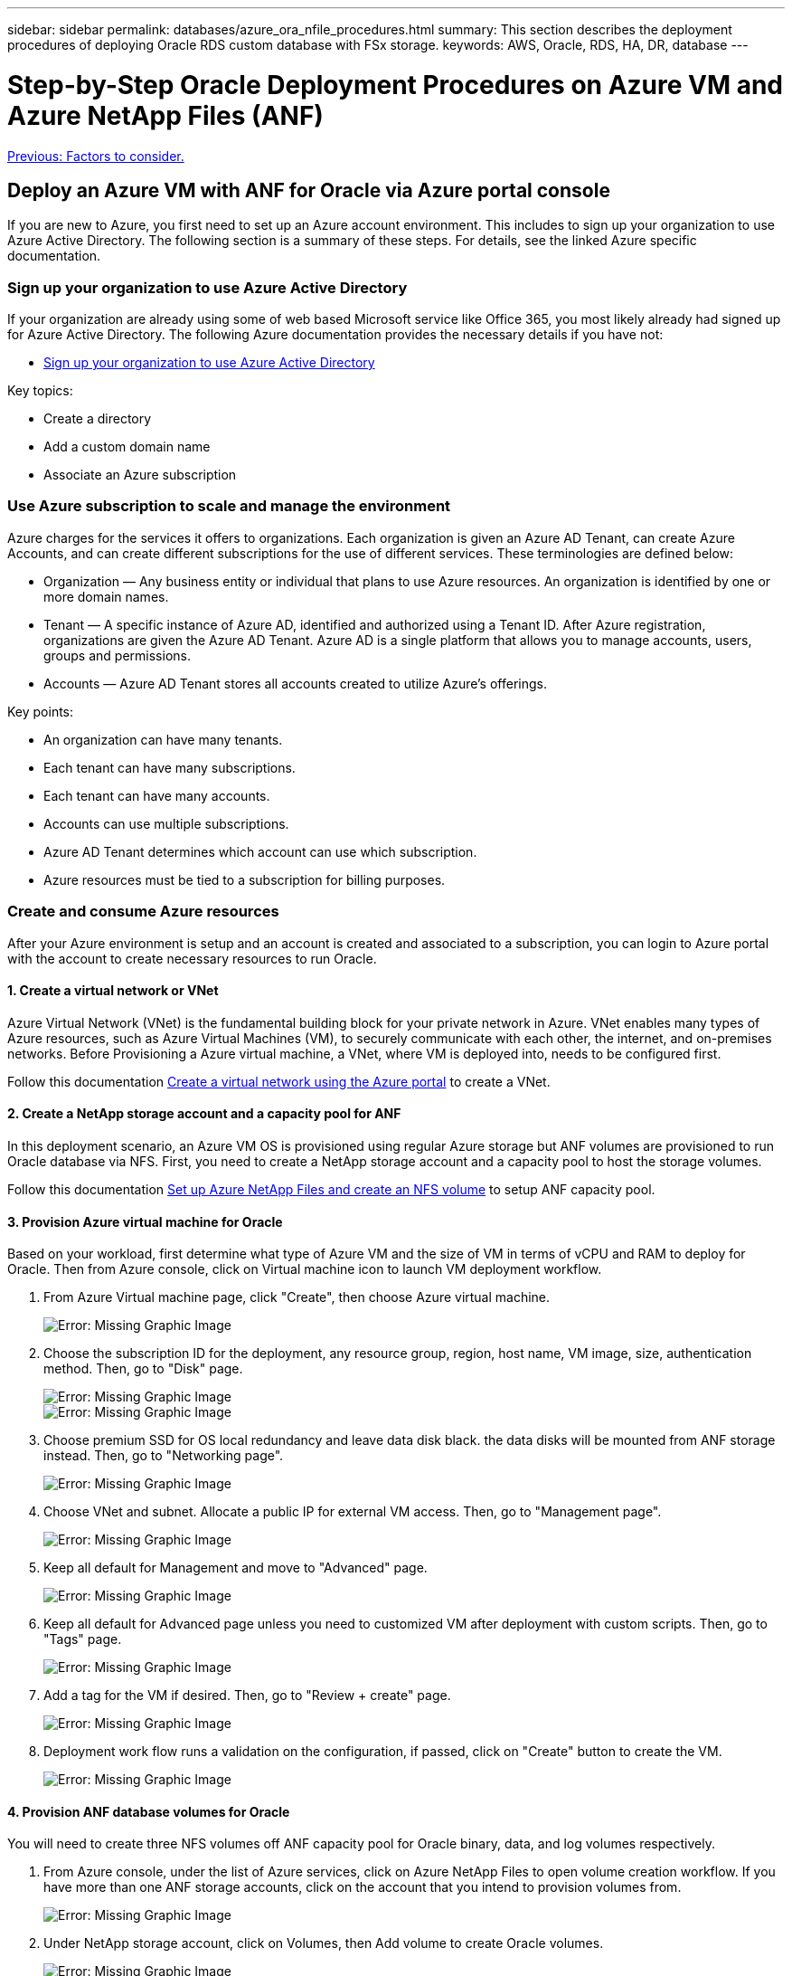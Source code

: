 ---
sidebar: sidebar
permalink: databases/azure_ora_nfile_procedures.html
summary: This section describes the deployment procedures of deploying Oracle RDS custom database with FSx storage.
keywords: AWS, Oracle, RDS, HA, DR, database
---

= Step-by-Step Oracle Deployment Procedures on Azure VM and Azure NetApp Files (ANF)
:hardbreaks:
:nofooter:
:icons: font
:linkattrs:
:table-stripes: odd
:imagesdir: ./../media/

link:azure_ora_nfile_factors.html[Previous: Factors to consider.]

== Deploy an Azure VM with ANF for Oracle via Azure portal console

If you are new to Azure, you first need to set up an Azure account environment. This includes to sign up your organization to use Azure Active Directory. The following section is a summary of these steps. For details, see the linked Azure specific documentation.

=== Sign up your organization to use Azure Active Directory

If your organization are already using some of web based Microsoft service like Office 365, you most likely already had signed up for Azure Active Directory. The following Azure documentation provides the necessary details if you have not:

* link:https://docs.microsoft.com/en-us/azure/active-directory/fundamentals/sign-up-organization[Sign up your organization to use Azure Active Directory^]

Key topics:

* Create a directory
* Add a custom domain name
* Associate an Azure subscription

=== Use Azure subscription to scale and manage the environment

Azure charges for the services it offers to organizations. Each organization is given an Azure AD Tenant, can create Azure Accounts, and can create different subscriptions for the use of different services. These terminologies are defined below:

* Organization — Any business entity or individual that plans to use Azure resources. An organization is identified by one or more domain names.

* Tenant — A specific instance of Azure AD, identified and authorized using a Tenant ID. After Azure registration, organizations are given the Azure AD Tenant. Azure AD is a single platform that allows you to manage accounts, users, groups and permissions.

* Accounts — Azure AD Tenant stores all accounts created to utilize Azure’s offerings.

Key points:

* An organization can have many tenants.
* Each tenant can have many subscriptions.
* Each tenant can have many accounts.
* Accounts can use multiple subscriptions.
* Azure AD Tenant determines which account can use which subscription.
* Azure resources must be tied to a subscription for billing purposes.

=== Create and consume Azure resources

After your Azure environment is setup and an account is created and associated to a subscription, you can login to Azure portal with the account to create necessary resources to run Oracle.

==== 1. Create a virtual network or VNet

Azure Virtual Network (VNet) is the fundamental building block for your private network in Azure. VNet enables many types of Azure resources, such as Azure Virtual Machines (VM), to securely communicate with each other, the internet, and on-premises networks. Before Provisioning a Azure virtual machine, a VNet, where VM is deployed into, needs to be configured first.

Follow this documentation link:https://docs.microsoft.com/en-us/azure/virtual-network/quick-create-portal[Create a virtual network using the Azure portal^] to create a VNet.

==== 2. Create a NetApp storage account and a capacity pool for ANF

In this deployment scenario, an Azure VM OS is provisioned using regular Azure storage but ANF volumes are provisioned to run Oracle database via NFS. First, you need to create a NetApp storage account and a capacity pool to host the storage volumes.

Follow this documentation link:https://docs.microsoft.com/en-us/azure/azure-netapp-files/azure-netapp-files-quickstart-set-up-account-create-volumes?tabs=azure-portal[Set up Azure NetApp Files and create an NFS volume^] to setup ANF capacity pool.

==== 3. Provision Azure virtual machine for Oracle

Based on your workload, first determine what type of Azure VM and the size of VM in terms of vCPU and RAM to deploy for Oracle. Then from Azure console, click on Virtual machine icon to launch VM deployment workflow.

. From Azure Virtual machine page, click "Create", then choose Azure virtual machine.
+
image:db_ora_azure_anf_vm_01.PNG[Error: Missing Graphic Image]

. Choose the subscription ID for the deployment, any resource group, region, host name, VM image, size, authentication method. Then, go to "Disk" page.
+
image:db_ora_azure_anf_vm_02-1.PNG[Error: Missing Graphic Image]
image:db_ora_azure_anf_vm_02-2.PNG[Error: Missing Graphic Image]

. Choose premium SSD for OS local redundancy and leave data disk black. the data disks will be mounted from ANF storage instead. Then, go to "Networking page".
+
image:db_ora_azure_anf_vm_03.PNG[Error: Missing Graphic Image]

. Choose VNet and subnet. Allocate a public IP for external VM access. Then, go to "Management page".
+
image:db_ora_azure_anf_vm_04.PNG[Error: Missing Graphic Image]

. Keep all default for Management and move to "Advanced" page.
+
image:db_ora_azure_anf_vm_05.PNG[Error: Missing Graphic Image]

. Keep all default for Advanced page unless you need to customized VM after deployment with custom scripts. Then, go to "Tags" page.
+
image:db_ora_azure_anf_vm_06.PNG[Error: Missing Graphic Image]

. Add a tag for the VM if desired. Then, go to "Review + create" page.
+
image:db_ora_azure_anf_vm_07.PNG[Error: Missing Graphic Image]

. Deployment work flow runs a validation on the configuration, if passed, click on "Create" button to create the VM.
+
image:db_ora_azure_anf_vm_08.PNG[Error: Missing Graphic Image]

==== 4. Provision ANF database volumes for Oracle

You will need to create three NFS volumes off ANF capacity pool for Oracle binary, data, and log volumes respectively.

. From Azure console, under the list of Azure services, click on Azure NetApp Files to open volume creation workflow. If you have more than one ANF storage accounts, click on the account that you intend to provision volumes from.
+
image:db_ora_azure_anf_vols_00.PNG[Error: Missing Graphic Image]

. Under NetApp storage account, click on Volumes, then Add volume to create Oracle volumes.
+
image:db_ora_azure_anf_vols_01_1.PNG[Error: Missing Graphic Image]
image:db_ora_azure_anf_vols_01.PNG[Error: Missing Graphic Image]

. As a good practice, identify Oracle volumes with VM host name as a prefix and follow by mount point on the host such as u01 for Oracle binary, u02 for Oracle data, and u03 for Oracle log. Choose the same VNet for the volume as the VM. Then, click "Next: Protocol>".
+
image:db_ora_azure_anf_vols_02.PNG[Error: Missing Graphic Image]

. Choose NFS protocol, add Oracle host IP address to the allowed client and remove the default policy that allow all IP addresses 0.0.0.0/0. Then, click "Next: Tags>".
+
image:db_ora_azure_anf_vols_03.PNG[Error: Missing Graphic Image]

. Add a volume tag if desired. Then, click "Review + Create>".
+
image:db_ora_azure_anf_vols_04.PNG[Error: Missing Graphic Image]

. If validation passes, click "Create" button to create the volume.
+
image:db_ora_azure_anf_vols_05.PNG[Error: Missing Graphic Image]


== Install and configure Oracle on Azure virtual machine with ANF

NetApp solutions team has built many Ansible based automation tool kits to help you deploy Oracle in Azure smoothly. Follow these steps to deploy Oracle on Azure VM:

. If you have not setup a Ansible controller, go through this documentation link:https://docs.netapp.com/us-en/netapp-solutions/automation/automation_introduction.html[NetApp Solution Automation^], which has detailed instructions on how to setup an Ansible controller.

. Clone a copy of Oracle deployment tool kit in home directory under the user ID that you use to login to Ansible controller.
+
[source, cli]
git clone https://github.com/NetApp-Automation/na_oracle19c_deploy.git

. Follow this instruction link:https://docs.netapp.com/us-en/netapp-solutions/databases/cli_automation.html#cli-deployment-oracle-19c-database[CLI deployment Oracle 19c Database^] to execute the playbook via CLI. You can ignore the ONTAP portion of variables configuration in global VARS file as you create database volumes from Azure console rather than CLI.

[NOTE]

The toolkit default deploys Oracle 19c with RU 19.8. It can be easily adapted for any other patch level with minor default configuration change. Also default seed database active log files are deployed into data volume. If you need active log files on log volume, it should be relocated after initial deployment. Reach out to NetApp Solution team for help if needed.

== Setup backup tool for app consistent snapshot for Oracle

Azure Application Consistent Snapshot tool (AzAcSnap) is a command-line tool that enables data protection for third-party databases by handling all the orchestration required to put them into an application consistent state before taking a storage snapshot, after which it returns them to an operational state.

It is recommended that the tool is installed on the database server host.  
